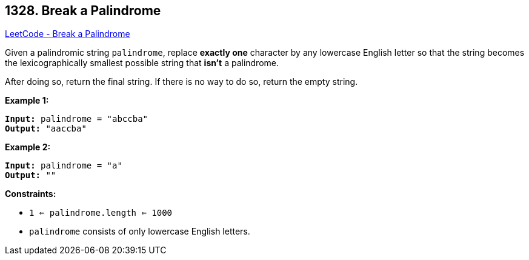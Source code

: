 == 1328. Break a Palindrome

https://leetcode.com/problems/break-a-palindrome/[LeetCode - Break a Palindrome]

Given a palindromic string `palindrome`, replace *exactly one* character by any lowercase English letter so that the string becomes the lexicographically smallest possible string that *isn't* a palindrome.

After doing so, return the final string.  If there is no way to do so, return the empty string.

 
*Example 1:*

[subs="verbatim,quotes,macros"]
----
*Input:* palindrome = "abccba"
*Output:* "aaccba"
----

*Example 2:*

[subs="verbatim,quotes,macros"]
----
*Input:* palindrome = "a"
*Output:* ""
----

 
*Constraints:*


* `1 <= palindrome.length <= 1000`
* `palindrome` consists of only lowercase English letters.

